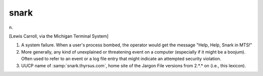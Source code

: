 .. _snark:

============================================================
snark
============================================================

n\.

[Lewis Carroll, via the Michigan Terminal System]

1.
   A system failure.
   When a user's process bombed, the operator would get the message "Help, Help, Snark in MTS!"

2.
   More generally, any kind of unexplained or threatening event on a computer (especially if it might be a boojum).
   Often used to refer to an event or a log file entry that might indicate an attempted security violation.

3.
   UUCP name of :samp:`snark.thyrsus.com`\, home site of the Jargon File versions from 2.\*.\* on (i.e., this lexicon).

